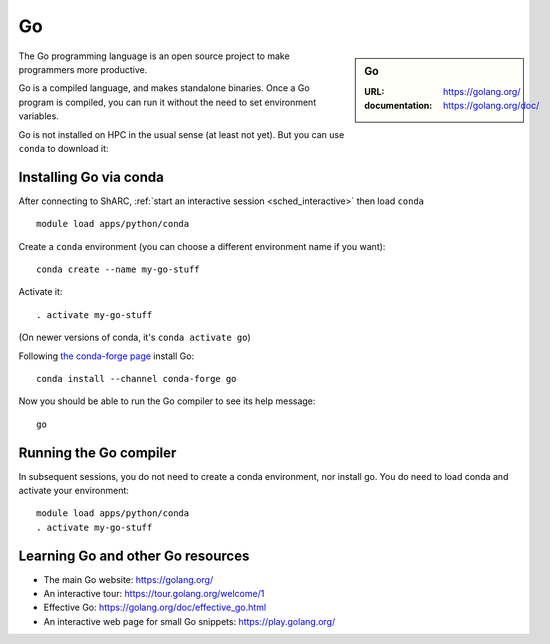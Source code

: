 .. _sharc_go:

Go
==

.. sidebar:: Go

   :URL: https://golang.org/
   :documentation: https://golang.org/doc/

The Go programming language is an open source project to
make programmers more productive.

Go is a compiled language, and makes standalone binaries.
Once a Go program is compiled, you can run it without
the need to set environment variables.

Go is not installed on HPC in the usual sense (at least not yet).
But you can use ``conda`` to download it:

Installing Go via conda
-----------------------

After connecting to ShARC,
:ref:`start an interactive session <sched_interactive>` then
load ``conda`` ::

   module load apps/python/conda

Create a ``conda`` environment (you can choose a different environment  name if you want): ::

   conda create --name my-go-stuff

Activate it: ::

   . activate my-go-stuff

(On newer versions of conda, it's ``conda activate go``)

Following `the conda-forge page <https://anaconda.org/conda-forge/go>`_ install Go: ::

   conda install --channel conda-forge go

Now you should be able to run the Go compiler to see its help message: ::

   go

Running the Go compiler
-----------------------

In subsequent sessions, you do not need to create a conda environment,
nor install go.
You do need to load conda and activate your environment: ::

   module load apps/python/conda
   . activate my-go-stuff

Learning Go and other Go resources
----------------------------------

* The main Go website: https://golang.org/
* An interactive tour: https://tour.golang.org/welcome/1
* Effective Go: https://golang.org/doc/effective_go.html
* An interactive web page for small Go snippets: https://play.golang.org/
